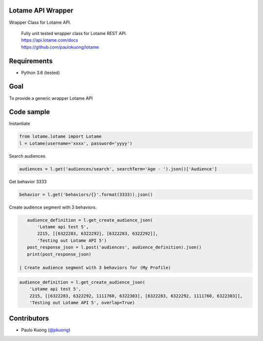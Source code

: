 | |Build Status|

Lotame API Wrapper
------------------

Wrapper Class for Lotame API.

    | Fully unit tested wrapper class for Lotame REST API.
    | https://api.lotame.com/docs
    | https://github.com/paulokuong/lotame

Requirements
------------

-  Python 3.6 (tested)

Goal
----

| To provide a generic wrapper Lotame API

Code sample
-----------

| Instantiate

.. code:: python

    from lotame.lotame import Lotame
    l = Lotame(username='xxxx', password='yyyy')

| Search audiences

.. code:: python

    audiences = l.get('audiences/search', searchTerm='Age - ').json()['Audience']

| Get behavior 3333

.. code:: python

    behavior = l.get('behaviors/{}'.format(3333)).json()

| Create audience segment with 3 behaviors.

.. code:: python

    audience_definition = l.get_create_audience_json(
        'Lotame api test 5',
        2215, [[6322283, 6322292], [6322283, 6322292]],
        'Testing out Lotame API 5')
    post_response_json = l.post('audiences', audience_definition).json()
    print(post_response_json)

 | Create audience segment with 3 behaviors for (My Profile)

.. code:: python

    audience_definition = l.get_create_audience_json(
        'Lotame api test 5',
        2215, [[6322283, 6322292, 1111760, 6322303], [6322283, 6322292, 1111760, 6322303]],
        'Testing out Lotame API 5', overlap=True)

Contributors
------------

-  Paulo Kuong (`@pkuong`_)

.. _@pkuong: https://github.com/paulokuong

.. |Build Status| image:: https://travis-ci.org/paulokuong/lotame.svg?branch=master
.. target: https://travis-ci.org/paulokuong/lotame
